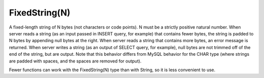 FixedString(N)
--------------

A fixed-length string of N bytes (not characters or code points). N must be a strictly positive natural number.
When server reads a string (as an input passed in INSERT query, for example) that contains fewer bytes, the string is padded to N bytes by appending null bytes at the right.
When server reads a string that contains more bytes, an error message is returned.
When server writes a string (as an output of SELECT query, for example), null bytes are not trimmed off of the end of the string, but are output.
Note that this behavior differs from MySQL behavior for the CHAR type (where strings are padded with spaces, and the spaces are removed for output).

Fewer functions can work with the FixedString(N) type than with String, so it is less convenient to use.
